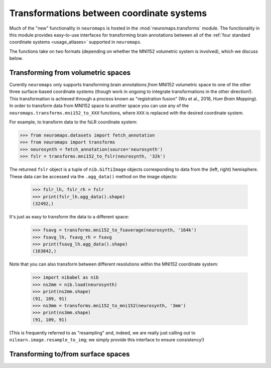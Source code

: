 .. _usage_transformations:

Transformations between coordinate systems
==========================================

Much of the "new" functionality in ``neuromaps`` is hosted in the
:mod:`neuromaps.transforms` module. The functionality in this module provides
easy-to-use interfaces for transforming brain annotations between all of the
:ref:`four standard coordinate systems <usage_atlases>` supported in
``neuromaps``.

The functions take on two formats (depending on whether the MNI152 volumetric
system is involved), which we discuss below.

.. _usage_transformations_volumetric:

Transforming from volumetric spaces
-----------------------------------

Curently ``neuromaps`` only supports transforming brain annotations *from*
MNI152 volumetric space to one of the other three surface-based coordinate
systems (though work in ongoing to integrate transformations in the other
direction!). This transformation is achieved through a process known as
"registration fusion" (Wu et al., 2018, *Hum Brain Mapping*). In order to
transform data from MNI152 space to another space you can use any of the
``neuromaps.transforms.mni152_to_XXX`` functions, where ``XXX`` is replaced
with the desired coordinate system.

For example, to transform data to the fsLR coordinate system:

.. code-block::

    >>> from neuromaps.datasets import fetch_annotation
    >>> from neuromaps import transforms
    >>> neurosynth = fetch_annotation(source='neurosynth')
    >>> fslr = transforms.mni152_to_fslr(neurosynth, '32k')

The returned ``fslr`` object is a tuple of ``nib.GiftiImage`` objects
corresponding to data from the (left, right) hemisphere. These data can be
accessed via the ``.agg_data()`` method on the image objects:

    >>> fslr_lh, fslr_rh = fslr
    >>> print(fslr_lh.agg_data().shape)
    (32492,)

It's just as easy to transform the data to a different space:

    >>> fsavg = transforms.mni152_to_fsaverage(neurosynth, '164k')
    >>> fsavg_lh, fsavg_rh = fsavg
    >>> print(fsavg_lh.agg_data().shape)
    (163842,)

Note that you can also transform between different resolutions within the
MNI152 coordinate system:

    >>> import nibabel as nib
    >>> ns2mm = nib.load(neurosynth)
    >>> print(ns2mm.shape)
    (91, 109, 91)
    >>> ns3mm = transforms.mni152_to_mni152(neurosynth, '3mm')
    >>> print(ns3mm.shape)
    (91, 109, 91)

(This is frequently referred to as "resampling" and, indeed, we are really just
calling out to ``nilearn.image.resample_to_img``; we simply provide this
interface to ensure consistency!)

.. _usage_transformations_surface:

Transforming to/from surface spaces
-----------------------------------
